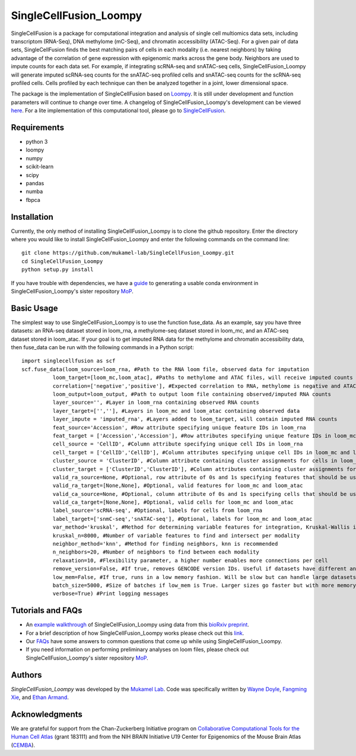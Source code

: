 SingleCellFusion_Loompy
================

SingleCellFusion is a package for computational integration and analysis of single cell multiomics data sets, including
transcriptom (RNA-Seq), DNA methylome (mC-Seq), and chromatin accessibility (ATAC-Seq). For a given pair of data sets,
SingleCellFusion finds the best matching pairs of cells in each modality (i.e. nearest neighbors) by taking advantage of
the correlation of gene expression with epigenomic marks across the gene body. Neighbors are used to impute counts for
each data set. For example, if integrating scRNA-seq and snATAC-seq cells, SingleCellFusion_Loompy will generate imputed
scRNA-seq counts for the snATAC-seq profiled cells and snATAC-seq counts for the scRNA-seq profiled cells.
Cells profiled by each technique can then be analyzed together in a joint, lower dimensional space.


The package is the implementation of SingleCellFusion based on `Loompy <http://loompy.org/>`_. It is still under development and function parameters will continue to change over time. A changelog of
SingleCellFusion_Loompy's development can be viewed
`here <docs/changelog.rst>`_. For a lite implementation of this computational tool, please go to `SingleCellFusion <https://github.com/mukamel-lab/SingleCellFusion/>`_.

Requirements
------------
* python 3
* loompy
* numpy
* scikit-learn
* scipy
* pandas
* numba
* fbpca


Installation
------------
Currently, the only method of installing SingleCellFusion_Loompy is to clone the github repository.
Enter the directory where you would like to install SingleCellFusion_Loompy and enter
the following commands on the command line::

    git clone https://github.com/mukamel-lab/SingleCellFusion_Loompy.git
    cd SingleCellFusion_Loompy
    python setup.py install

If you have trouble with dependencies, we have a
`guide <https://github.com/mukamel-lab/mop/blob/master/docs/mop_conda_guide.rst>`_
to generating a usable conda environment in SingleCellFusion_Loompy's sister repository
`MoP <https://github.com/mukamel-lab/mop/>`_.

Basic Usage
-----------
The simplest way to use SingleCellFusion_Loompy is to use the function fuse_data. As an example, say you have three datasets:
an RNA-seq dataset stored in loom_rna, a methylome-seq dataset stored in loom_mc, and an ATAC-seq dataset stored in
loom_atac. If your goal is to get imputed RNA data for the methylome and chromatin accessibility data, then
fuse_data can be run with the following commands in a Python script::

    import singlecellfusion as scf
    scf.fuse_data(loom_source=loom_rna, #Path to the RNA loom file, observed data for imputation
              loom_target=[loom_mc,loom_atac], #Paths to methylome and ATAC files, will receive imputed counts
              correlation=['negative','positive'], #Expected correlation to RNA, methylome is negative and ATAC is positive
              loom_output=loom_output, #Path to output loom file containing observed/imputed RNA counts
              layer_source='', #Layer in loom_rna containing observed RNA counts
              layer_target=['',''], #Layers in loom_mc and loom_atac containing observed data
              layer_impute = 'imputed_rna', #Layers added to loom_target, will contain imputed RNA counts
              feat_source='Accession', #Row attribute specifying unique feature IDs in loom_rna
              feat_target = ['Accession','Accession'], #Row attributes specifying unique feature IDs in loom_mc and loom_atac
              cell_source = 'CellID', #Column attribute specifying unique cell IDs in loom_rna
              cell_target = ['CellID','CellID'], #Column attributes specifying unique cell IDs in loom_mc and loom_atac
              cluster_source = 'ClusterID', #Column attribute containing cluster assignments for cells in loom_rna
              cluster_target = ['ClusterID','ClusterID'], #Column attributes containing cluster assignments for loom_mc and loom_atac
              valid_ra_source=None, #Optional, row attribute of 0s and 1s specifying features that should be used
              valid_ra_target=[None,None], #Optional, valid features for loom_mc and loom_atac
              valid_ca_source=None, #Optional, column attribute of 0s and 1s specifying cells that should be used
              valid_ca_target=[None,None], #Optional, valid cells for loom_mc and loom_atac
              label_source='scRNA-seq', #Optional, labels for cells from loom_rna
              label_target=['snmC-seq','snATAC-seq'], #Optional, labels for loom_mc and loom_atac
              var_method='kruskal', #Method for determining variable features for integration, Kruskal-Wallis is recommended
              kruskal_n=8000, #Number of variable features to find and intersect per modality
              neighbor_method='knn', #Method for finding neighbors, knn is recommended
              n_neighbors=20, #Number of neighbors to find between each modality
              relaxation=10, #Flexibility parameter, a higher number enables more connections per cell
              remove_version=False, #If true, removes GENCODE version IDs. Useful if datasets have different annotations
              low_mem=False, #If true, runs in a low memory fashion. Will be slow but can handle large datasets
              batch_size=5000, #Size of batches if low_mem is True. Larger sizes go faster but with more memory
              verbose=True) #Print logging messages


Tutorials and FAQs
-------------------
* An `example walkthrough <docs/snmc2t_example.rst>`_ of SingleCellFusion_Loompy using data from this `bioRxiv preprint <https://doi.org/10.1101/434845>`_.
* For a brief description of how SingleCellFusion_Loompy works please check out this `link <docs/scf_description.rst>`_.
* Our `FAQs <docs/faqs.rst>`_ have some answers to common questions that come up while using SingleCellFusion_Loompy.
* If you need information on performing preliminary analyses on loom files, please check out SingleCellFusion_Loompy's sister repository `MoP <https://github.com/mukamel-lab/mop/>`_.


Authors
-------

`SingleCellFusion_Loompy` was developed by the `Mukamel Lab <https://brainome.ucsd.edu>`_.
Code was specifically written by `Wayne Doyle <https://github.com/wayneidoyle>`_, `Fangming Xie <f7xie@ucsd.edu>`_,
and `Ethan Armand <earmand@ucsd.edu>`_.


Acknowledgments
---------------
We are grateful for support from the Chan-Zuckerberg Initiative program on `Collaborative Computational Tools for the Human Cell Atlas <https://grants.czi.technology/>`_
(grant 183111) and from the NIH BRAIN Initiative U19 Center for Epigenomics of the Mouse Brain Atlas
(`CEMBA <https://biccn.org/teams/u19-ecker/>`_).
